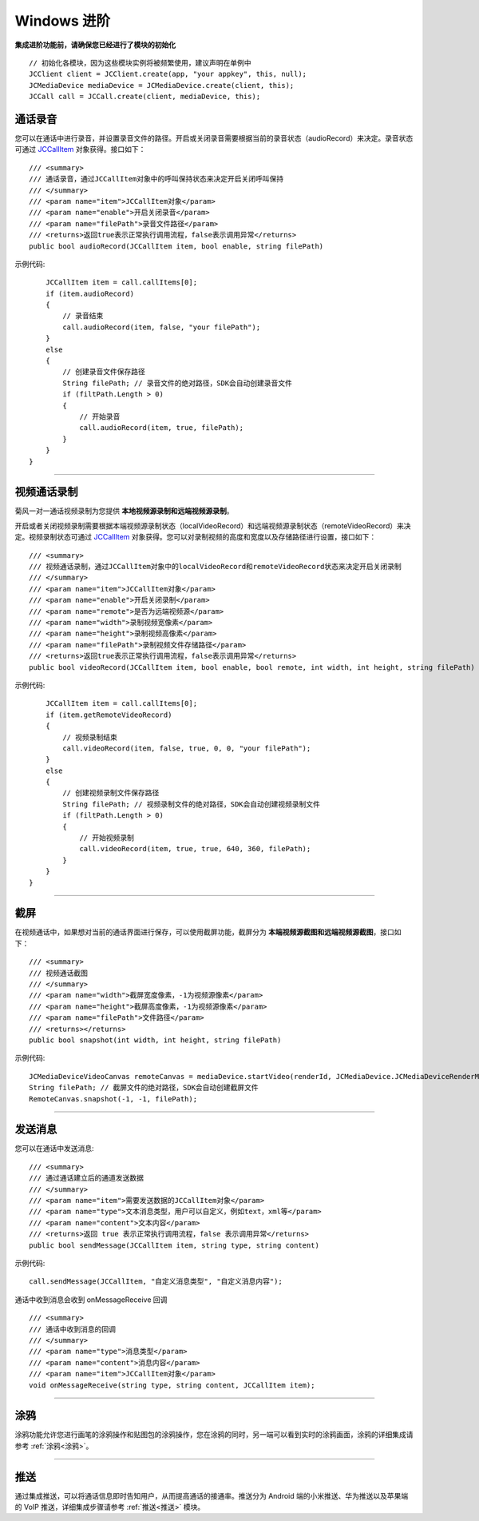 Windows 进阶
==========================

.. highlight:: csharp

**集成进阶功能前，请确保您已经进行了模块的初始化**
::

    // 初始化各模块，因为这些模块实例将被频繁使用，建议声明在单例中
    JCClient client = JCClient.create(app, "your appkey", this, null);           
    JCMediaDevice mediaDevice = JCMediaDevice.create(client, this);               
    JCCall call = JCCall.create(client, mediaDevice, this);

.. _通话录音(windows):

通话录音
-----------------------------

您可以在通话中进行录音，并设置录音文件的路径。开启或关闭录音需要根据当前的录音状态（audioRecord）来决定。录音状态可通过 `JCCallItem <http://developer.juphoon.com/portal/reference/windows/html/0267696e-79ee-8d46-c086-3c071a2b2b3a.htm>`_ 对象获得。接口如下：

::

    /// <summary>
    /// 通话录音，通过JCCallItem对象中的呼叫保持状态来决定开启关闭呼叫保持
    /// </summary>
    /// <param name="item">JCCallItem对象</param>
    /// <param name="enable">开启关闭录音</param>
    /// <param name="filePath">录音文件路径</param>
    /// <returns>返回true表示正常执行调用流程，false表示调用异常</returns>
    public bool audioRecord(JCCallItem item, bool enable, string filePath)
   

示例代码::

        JCCallItem item = call.callItems[0];
        if (item.audioRecord)
        {
            // 录音结束
            call.audioRecord(item, false, "your filePath");
        }
        else
        {
            // 创建录音文件保存路径
            String filePath; // 录音文件的绝对路径，SDK会自动创建录音文件
            if (filtPath.Length > 0)
            {
                // 开始录音
                call.audioRecord(item, true, filePath);
            }
        }
    }


^^^^^^^^^^^^^^^^^^^^^^^^^^^^^^^^^^

.. _视频通话录制(windows):

视频通话录制
----------------------------

菊风一对一通话视频录制为您提供 **本地视频源录制和远端视频源录制**。

开启或者关闭视频录制需要根据本端视频源录制状态（localVideoRecord）和远端视频源录制状态（remoteVideoRecord）来决定。视频录制状态可通过 `JCCallItem <http://developer.juphoon.com/portal/reference/windows/html/0267696e-79ee-8d46-c086-3c071a2b2b3a.htm>`_ 对象获得。您可以对录制视频的高度和宽度以及存储路径进行设置，接口如下：
::

    /// <summary>
    /// 视频通话录制，通过JCCallItem对象中的localVideoRecord和remoteVideoRecord状态来决定开启关闭录制
    /// </summary>
    /// <param name="item">JCCallItem对象</param>
    /// <param name="enable">开启关闭录制</param>
    /// <param name="remote">是否为远端视频源</param>
    /// <param name="width">录制视频宽像素</param>
    /// <param name="height">录制视频高像素</param>
    /// <param name="filePath">录制视频文件存储路径</param>
    /// <returns>返回true表示正常执行调用流程，false表示调用异常</returns>
    public bool videoRecord(JCCallItem item, bool enable, bool remote, int width, int height, string filePath)


示例代码::

        JCCallItem item = call.callItems[0];
        if (item.getRemoteVideoRecord)
        {
            // 视频录制结束
            call.videoRecord(item, false, true, 0, 0, "your filePath");
        }
        else
        {
            // 创建视频录制文件保存路径
            String filePath; // 视频录制文件的绝对路径，SDK会自动创建视频录制文件
            if (filtPath.Length > 0)
            {
                // 开始视频录制
                call.videoRecord(item, true, true, 640, 360, filePath);
            }
        }
    }


^^^^^^^^^^^^^^^^^^^^^^^^^^^^^^^^^^

.. _截屏(windows):

截屏
------------------------------

在视频通话中，如果想对当前的通话界面进行保存，可以使用截屏功能，截屏分为 **本端视频源截图和远端视频源截图**，接口如下：
::

    /// <summary>
    /// 视频通话截图
    /// </summary>
    /// <param name="width">截屏宽度像素，-1为视频源像素</param>
    /// <param name="height">截屏高度像素，-1为视频源像素</param>
    /// <param name="filePath">文件路径</param>
    /// <returns></returns>
    public bool snapshot(int width, int height, string filePath)

示例代码::

    JCMediaDeviceVideoCanvas remoteCanvas = mediaDevice.startVideo(renderId, JCMediaDevice.JCMediaDeviceRenderMode.FULLSCREEN);
    String filePath; // 截屏文件的绝对路径，SDK会自动创建截屏文件
    RemoteCanvas.snapshot(-1, -1, filePath);


^^^^^^^^^^^^^^^^^^^^^^^^^^^^^^^^^

.. _发送消息(windows1):

发送消息
-----------------------------

您可以在通话中发送消息::

    /// <summary>
    /// 通过通话建立后的通道发送数据
    /// </summary>
    /// <param name="item">需要发送数据的JCCallItem对象</param>
    /// <param name="type">文本消息类型，用户可以自定义，例如text，xml等</param>
    /// <param name="content">文本内容</param>
    /// <returns>返回 true 表示正常执行调用流程，false 表示调用异常</returns>
    public bool sendMessage(JCCallItem item, string type, string content)

示例代码::

    call.sendMessage(JCCallItem, "自定义消息类型", "自定义消息内容");

通话中收到消息会收到 onMessageReceive 回调
::

    /// <summary>
    /// 通话中收到消息的回调
    /// </summary>
    /// <param name="type">消息类型</param>
    /// <param name="content">消息内容</param>
    /// <param name="item">JCCallItem对象</param>
    void onMessageReceive(string type, string content, JCCallItem item);


^^^^^^^^^^^^^^^^^^^^^^^^^^^^^^^^

.. _涂鸦(windows):

涂鸦
-----------------------------

涂鸦功能允许您进行画笔的涂鸦操作和贴图包的涂鸦操作，您在涂鸦的同时，另一端可以看到实时的涂鸦画面，涂鸦的详细集成请参考 :ref:`涂鸦<涂鸦>`。

^^^^^^^^^^^^^^^^^^^^^^^^^^^^^^^^

.. _推送(windows):

推送
-----------------------------

通过集成推送，可以将通话信息即时告知用户，从而提高通话的接通率。推送分为 Android 端的小米推送、华为推送以及苹果端的 VoIP 推送，详细集成步骤请参考 :ref:`推送<推送>` 模块。
